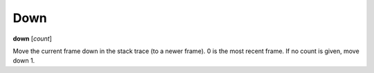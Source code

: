 .. _down:

Down
----
**down** [*count*]

Move the current frame down in the stack trace (to a newer frame). 0
is the most recent frame. If no count is given, move down 1.

.. seealso::

   :ref:`up <up>` and :ref:`frame <frame>`.
